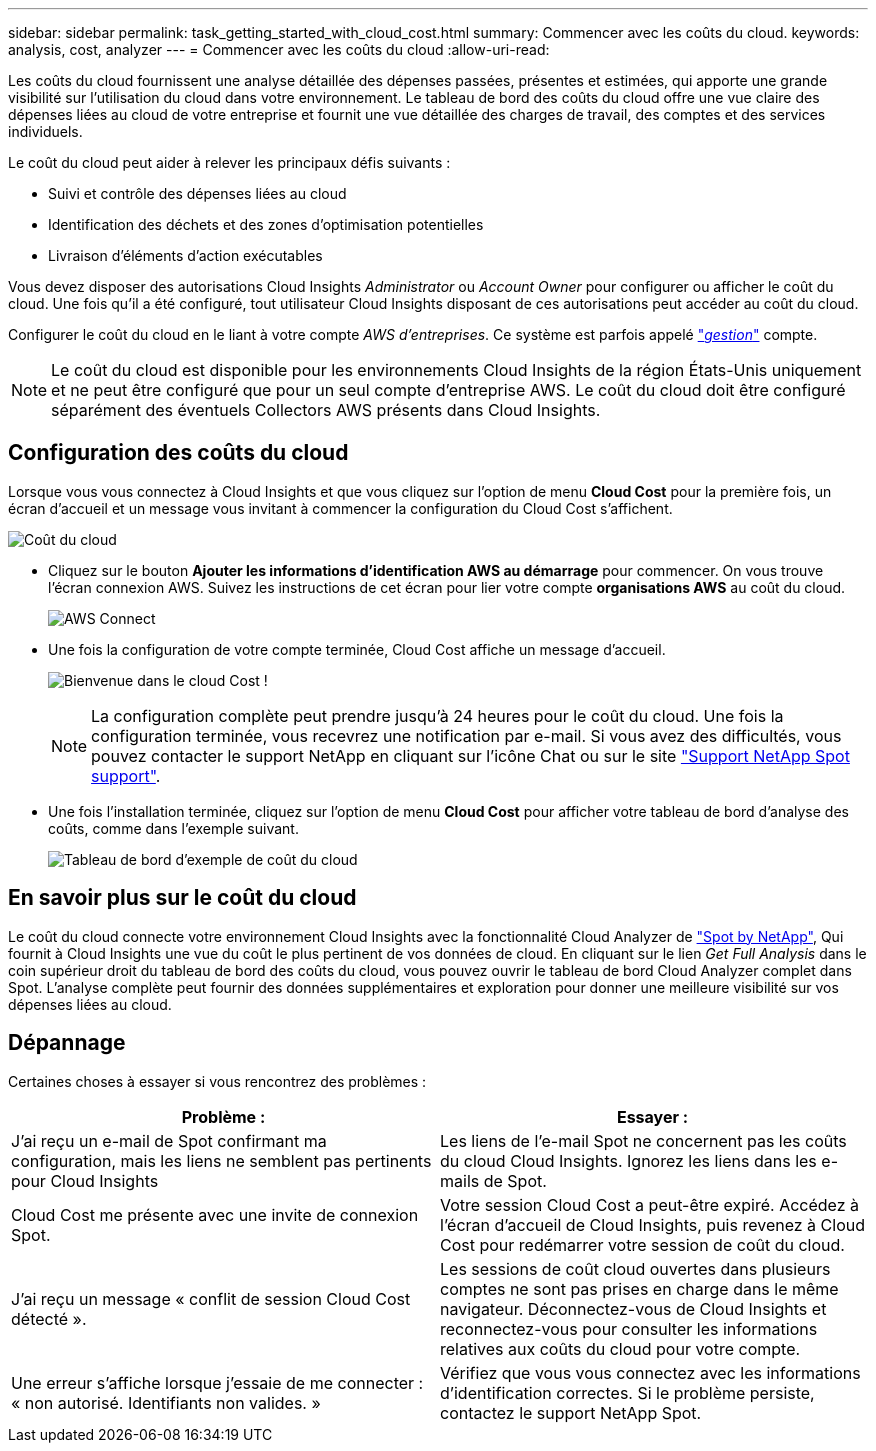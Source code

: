 ---
sidebar: sidebar 
permalink: task_getting_started_with_cloud_cost.html 
summary: Commencer avec les coûts du cloud. 
keywords: analysis, cost, analyzer 
---
= Commencer avec les coûts du cloud
:allow-uri-read: 


[role="lead"]
Les coûts du cloud fournissent une analyse détaillée des dépenses passées, présentes et estimées, qui apporte une grande visibilité sur l'utilisation du cloud dans votre environnement. Le tableau de bord des coûts du cloud offre une vue claire des dépenses liées au cloud de votre entreprise et fournit une vue détaillée des charges de travail, des comptes et des services individuels.

Le coût du cloud peut aider à relever les principaux défis suivants :

* Suivi et contrôle des dépenses liées au cloud
* Identification des déchets et des zones d'optimisation potentielles
* Livraison d'éléments d'action exécutables


Vous devez disposer des autorisations Cloud Insights _Administrator_ ou _Account Owner_ pour configurer ou afficher le coût du cloud. Une fois qu'il a été configuré, tout utilisateur Cloud Insights disposant de ces autorisations peut accéder au coût du cloud.

Configurer le coût du cloud en le liant à votre compte _AWS d'entreprises_. Ce système est parfois appelé link:https://docs.spot.io/cloud-analyzer/getting-started/connect-your-aws-master-payer-account-existing-customer["_gestion_"] compte.


NOTE: Le coût du cloud est disponible pour les environnements Cloud Insights de la région États-Unis uniquement et ne peut être configuré que pour un seul compte d'entreprise AWS. Le coût du cloud doit être configuré séparément des éventuels Collectors AWS présents dans Cloud Insights.



== Configuration des coûts du cloud

Lorsque vous vous connectez à Cloud Insights et que vous cliquez sur l'option de menu *Cloud Cost* pour la première fois, un écran d'accueil et un message vous invitant à commencer la configuration du Cloud Cost s'affichent.

image:Cloud_Cost_Welcome.png["Coût du cloud"]

* Cliquez sur le bouton *Ajouter les informations d'identification AWS au démarrage* pour commencer. On vous trouve l'écran connexion AWS. Suivez les instructions de cet écran pour lier votre compte *organisations AWS* au coût du cloud.
+
image:Cloud_Cost_Setup_1.png["AWS Connect"]

* Une fois la configuration de votre compte terminée, Cloud Cost affiche un message d'accueil.
+
image:Cloud_Cost_Welcome_Wait.png["Bienvenue dans le cloud Cost !"]

+

NOTE: La configuration complète peut prendre jusqu'à 24 heures pour le coût du cloud. Une fois la configuration terminée, vous recevrez une notification par e-mail. Si vous avez des difficultés, vous pouvez contacter le support NetApp en cliquant sur l'icône Chat ou sur le site link:https://spot.io/support["Support NetApp Spot support"].

* Une fois l'installation terminée, cliquez sur l'option de menu *Cloud Cost* pour afficher votre tableau de bord d'analyse des coûts, comme dans l'exemple suivant.
+
image:Cloud_Cost_Example_Dashboard.png["Tableau de bord d'exemple de coût du cloud"]





== En savoir plus sur le coût du cloud

Le coût du cloud connecte votre environnement Cloud Insights avec la fonctionnalité Cloud Analyzer de link:https://docs.spot.io/cloud-analyzer/["Spot by NetApp"], Qui fournit à Cloud Insights une vue du coût le plus pertinent de vos données de cloud. En cliquant sur le lien _Get Full Analysis_ dans le coin supérieur droit du tableau de bord des coûts du cloud, vous pouvez ouvrir le tableau de bord Cloud Analyzer complet dans Spot. L'analyse complète peut fournir des données supplémentaires et exploration pour donner une meilleure visibilité sur vos dépenses liées au cloud.



== Dépannage

Certaines choses à essayer si vous rencontrez des problèmes :

[cols="2*"]
|===
| Problème : | Essayer : 


| J'ai reçu un e-mail de Spot confirmant ma configuration, mais les liens ne semblent pas pertinents pour Cloud Insights | Les liens de l'e-mail Spot ne concernent pas les coûts du cloud Cloud Insights. Ignorez les liens dans les e-mails de Spot. 


| Cloud Cost me présente avec une invite de connexion Spot. | Votre session Cloud Cost a peut-être expiré. Accédez à l'écran d'accueil de Cloud Insights, puis revenez à Cloud Cost pour redémarrer votre session de coût du cloud. 


| J'ai reçu un message « conflit de session Cloud Cost détecté ». | Les sessions de coût cloud ouvertes dans plusieurs comptes ne sont pas prises en charge dans le même navigateur. Déconnectez-vous de Cloud Insights et reconnectez-vous pour consulter les informations relatives aux coûts du cloud pour votre compte. 


| Une erreur s'affiche lorsque j'essaie de me connecter : « non autorisé. Identifiants non valides. » | Vérifiez que vous vous connectez avec les informations d'identification correctes. Si le problème persiste, contactez le support NetApp Spot. 
|===